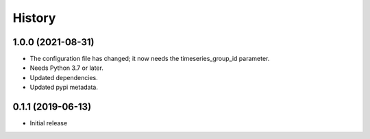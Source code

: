 =======
History
=======

1.0.0 (2021-08-31)
==================

- The configuration file has changed; it now needs the timeseries_group_id
  parameter.
- Needs Python 3.7 or later.
- Updated dependencies.
- Updated pypi metadata.

0.1.1 (2019-06-13)
==================

- Initial release
